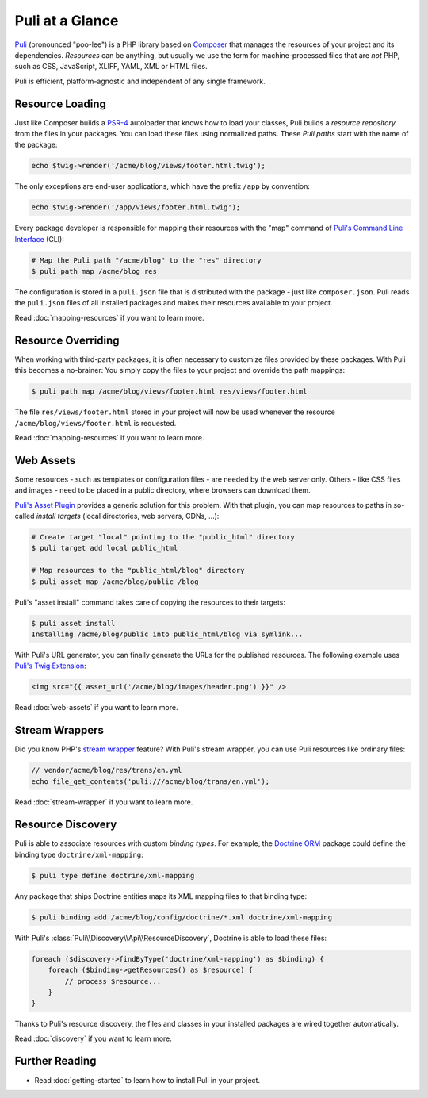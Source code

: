 Puli at a Glance
================

Puli_ (pronounced "poo-lee") is a PHP library based on Composer_ that manages
the resources of your project and its dependencies. *Resources* can be anything,
but usually we use the term for machine-processed files that are *not* PHP, such
as CSS, JavaScript, XLIFF, YAML, XML or HTML files.

Puli is efficient, platform-agnostic and independent of any single framework.

Resource Loading
----------------

Just like Composer builds a PSR-4_ autoloader that knows how to load your
classes, Puli builds a *resource repository* from the files in your packages.
You can load these files using normalized paths. These *Puli paths* start with
the name of the package:

.. code-block:: php

    echo $twig->render('/acme/blog/views/footer.html.twig');

The only exceptions are end-user applications, which have the prefix ``/app`` by
convention:

.. code-block:: php

    echo $twig->render('/app/views/footer.html.twig');

Every package developer is responsible for mapping their resources with the
"map" command of `Puli's Command Line Interface`_ (CLI):

.. code-block:: text

    # Map the Puli path "/acme/blog" to the "res" directory
    $ puli path map /acme/blog res

The configuration is stored in a ``puli.json`` file that is distributed with the
package - just like ``composer.json``. Puli reads the ``puli.json`` files of all
installed packages and makes their resources available to your project.

Read :doc:`mapping-resources` if you want to learn more.

Resource Overriding
-------------------

When working with third-party packages, it is often necessary to customize
files provided by these packages. With Puli this becomes a no-brainer: You
simply copy the files to your project and override the path mappings:

.. code-block:: text

    $ puli path map /acme/blog/views/footer.html res/views/footer.html


The file ``res/views/footer.html`` stored in your project will now be used
whenever the resource ``/acme/blog/views/footer.html`` is requested.

Read :doc:`mapping-resources` if you want to learn more.

Web Assets
----------

Some resources - such as templates or configuration files - are needed by the
web server only. Others - like CSS files and images - need to be placed in
a public directory, where browsers can download them.

`Puli's Asset Plugin`_ provides a generic solution for this problem.
With that plugin, you can map resources to paths in so-called *install targets*
(local directories, web servers, CDNs, ...):

.. code-block:: text

    # Create target "local" pointing to the "public_html" directory
    $ puli target add local public_html

    # Map resources to the "public_html/blog" directory
    $ puli asset map /acme/blog/public /blog

Puli's "asset install" command takes care of copying the resources to their
targets:

.. code-block:: text

    $ puli asset install
    Installing /acme/blog/public into public_html/blog via symlink...

With Puli's URL generator, you can finally generate the URLs for the published
resources. The following example uses `Puli's Twig Extension`_:

.. code-block:: jinja

    <img src="{{ asset_url('/acme/blog/images/header.png') }}" />

Read :doc:`web-assets` if you want to learn more.

Stream Wrappers
---------------

Did you know PHP's `stream wrapper`_ feature? With Puli's stream wrapper, you
can use Puli resources like ordinary files:

.. code-block:: php

    // vendor/acme/blog/res/trans/en.yml
    echo file_get_contents('puli:///acme/blog/trans/en.yml');

Read :doc:`stream-wrapper` if you want to learn more.

Resource Discovery
------------------

Puli is able to associate resources with custom *binding types*. For example,
the `Doctrine ORM`_ package could define the binding type
``doctrine/xml-mapping``:

.. code-block:: text

    $ puli type define doctrine/xml-mapping

Any package that ships Doctrine entities maps its XML mapping files to that
binding type:

.. code-block:: text

    $ puli binding add /acme/blog/config/doctrine/*.xml doctrine/xml-mapping

With Puli's :class:`Puli\\Discovery\\Api\\ResourceDiscovery`, Doctrine is able
to load these files:

.. code-block:: php

    foreach ($discovery->findByType('doctrine/xml-mapping') as $binding) {
        foreach ($binding->getResources() as $resource) {
            // process $resource...
        }
    }

Thanks to Puli's resource discovery, the files and classes in your installed
packages are wired together automatically.

Read :doc:`discovery` if you want to learn more.

Further Reading
---------------

* Read :doc:`getting-started` to learn how to install Puli in your project.

.. _Puli: https://github.com/puli/puli
.. _Composer: https://getcomposer.org
.. _PSR-4: http://www.php-fig.org/psr/psr-4/
.. _Puli's Command Line Interface: https://github.com/puli/cli
.. _Puli's Asset Plugin: https://github.com/puli/asset-plugin
.. _Composer plugin: https://github.com/puli/composer-plugin
.. _Puli's Twig Extension: https://github.com/puli/twig-extension
.. _stream wrapper: http://php.net/manual/en/intro.stream.php
.. _Doctrine ORM: http://www.doctrine-project.org/projects/orm.html
